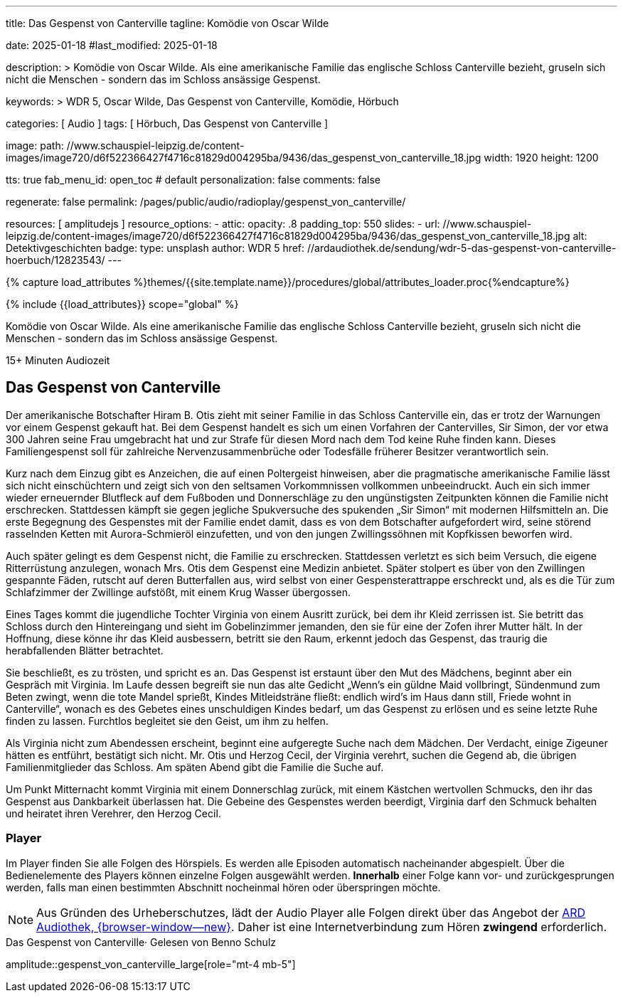 ---
title:                                  Das Gespenst von Canterville
tagline:                                Komödie von Oscar Wilde

date:                                   2025-01-18
#last_modified:                         2025-01-18

description: >
                                        Komödie von Oscar Wilde. Als eine amerikanische Familie
                                        das englische Schloss Canterville bezieht, gruseln sich
                                        nicht die Menschen - sondern das im Schloss ansässige Gespenst.

keywords: >
                                        WDR 5, Oscar Wilde, Das Gespenst von Canterville,
                                        Komödie, Hörbuch

categories:                             [ Audio ]
tags:                                   [ Hörbuch, Das Gespenst von Canterville ]

image:
  path:                                 //www.schauspiel-leipzig.de/content-images/image720/d6f522366427f4716c81829d004295ba/9436/das_gespenst_von_canterville_18.jpg
  width:                                1920
  height:                               1200

tts:                                    true
fab_menu_id:                            open_toc                                # default
personalization:                        false
comments:                               false

regenerate:                             false
permalink:                              /pages/public/audio/radioplay/gespenst_von_canterville/

resources:                              [ amplitudejs ]
resource_options:
  - attic:
      opacity:                          .8
      padding_top:                      550
      slides:
        - url:                          //www.schauspiel-leipzig.de/content-images/image720/d6f522366427f4716c81829d004295ba/9436/das_gespenst_von_canterville_18.jpg
          alt:                          Detektivgeschichten
          badge:
            type:                       unsplash
            author:                     WDR 5
            href:                       //ardaudiothek.de/sendung/wdr-5-das-gespenst-von-canterville-hoerbuch/12823543/
---

// Page Initializer
// =============================================================================
// Enable the Liquid Preprocessor
:page-liquid:

// Set (local) page attributes here
// -----------------------------------------------------------------------------
// :page--attr:                         <attr-value>
:time-num--string:                      15+
:time-de--string:                       Minuten
:time-de--description:                  Audiozeit

//  Load Liquid procedures
// -----------------------------------------------------------------------------
{% capture load_attributes %}themes/{{site.template.name}}/procedures/global/attributes_loader.proc{%endcapture%}

// //www1.wdr.de/mediathek/audio/sendereihen-bilder/wdr5-sendereiehenbild-100~_v-gseagaleriexl.jpg
// //api.ardmediathek.de/image-service/images/urn:ard:image:907eb53ea747a808?w=448&ch=ec1ffce4aa88363d
// //api.ardmediathek.de/image-service/images/u…:image:039bd92f77079adb?w=448&ch=8c8f80ac5b8bf57a

// Load page attributes
// -----------------------------------------------------------------------------
{% include {{load_attributes}} scope="global" %}

// Page content
// ~~~~~~~~~~~~~~~~~~~~~~~~~~~~~~~~~~~~~~~~~~~~~~~~~~~~~~~~~~~~~~~~~~~~~~~~~~~~~
[role="dropcap"]
Komödie von Oscar Wilde. Als eine amerikanische Familie das englische
Schloss Canterville bezieht, gruseln sich nicht die Menschen - sondern
das im Schloss ansässige Gespenst.

[subs=attributes]
++++
<div class="video-title">
  <i class="mdi mdi-gray mdi-clock-time-five-outline mdi-24px mr-2"></i>
  {time-num--string} {time-de--string} {time-de--description}
</div>
++++

// Include sub-documents (if any)
// -----------------------------------------------------------------------------
[role="mt-5"]
== Das Gespenst von Canterville

Der amerikanische Botschafter Hiram B. Otis zieht mit seiner Familie in das
Schloss Canterville ein, das er trotz der Warnungen vor einem Gespenst gekauft
hat. Bei dem Gespenst handelt es sich um einen Vorfahren der Cantervilles,
Sir Simon, der vor etwa 300 Jahren seine Frau umgebracht hat und zur Strafe
für diesen Mord nach dem Tod keine Ruhe finden kann. Dieses Familiengespenst
soll für zahlreiche Nervenzusammenbrüche oder Todesfälle früherer Besitzer
verantwortlich sein.

Kurz nach dem Einzug gibt es Anzeichen, die auf einen Poltergeist hinweisen,
aber die pragmatische amerikanische Familie lässt sich nicht einschüchtern
und zeigt sich von den seltsamen Vorkommnissen vollkommen unbeeindruckt.
Auch ein sich immer wieder erneuernder Blutfleck auf dem Fußboden und
Donnerschläge zu den ungünstigsten Zeitpunkten können die Familie nicht
erschrecken. Stattdessen kämpft sie gegen jegliche Spukversuche des
spukenden „Sir Simon“ mit modernen Hilfsmitteln an. Die erste Begegnung
des Gespenstes mit der Familie endet damit, dass es von dem Botschafter
aufgefordert wird, seine störend rasselnden Ketten mit Aurora-Schmieröl
einzufetten, und von den jungen Zwillingssöhnen mit Kopfkissen beworfen
wird.

Auch später gelingt es dem Gespenst nicht, die Familie zu erschrecken.
Stattdessen verletzt es sich beim Versuch, die eigene Ritterrüstung anzulegen,
wonach Mrs. Otis dem Gespenst eine Medizin anbietet. Später stolpert es über
von den Zwillingen gespannte Fäden, rutscht auf deren Butterfallen aus,
wird selbst von einer Gespensterattrappe erschreckt und, als es die Tür
zum Schlafzimmer der Zwillinge aufstößt, mit einem Krug Wasser übergossen.

Eines Tages kommt die jugendliche Tochter Virginia von einem Ausritt zurück,
bei dem ihr Kleid zerrissen ist. Sie betritt das Schloss durch den Hintereingang
und sieht im Gobelinzimmer jemanden, den sie für eine der Zofen ihrer Mutter
hält. In der Hoffnung, diese könne ihr das Kleid ausbessern, betritt sie den
Raum, erkennt jedoch das Gespenst, das traurig die herabfallenden Blätter
betrachtet.

Sie beschließt, es zu trösten, und spricht es an. Das Gespenst ist erstaunt
über den Mut des Mädchens, beginnt aber ein Gespräch mit Virginia. Im Laufe
dessen begreift sie nun das alte Gedicht „Wenn’s ein güldne Maid vollbringt,
Sündenmund zum Beten zwingt, wenn die tote Mandel sprießt, Kindes
Mitleidsträne fließt: endlich wird’s im Haus dann still, Friede wohnt in
Canterville“, wonach es des Gebetes eines unschuldigen Kindes bedarf, um
das Gespenst zu erlösen und es seine letzte Ruhe finden zu lassen. Furchtlos
begleitet sie den Geist, um ihm zu helfen.

Als Virginia nicht zum Abendessen erscheint, beginnt eine aufgeregte Suche
nach dem Mädchen. Der Verdacht, einige Zigeuner hätten es entführt, bestätigt
sich nicht. Mr. Otis und Herzog Cecil, der Virginia verehrt, suchen die Gegend
ab, die übrigen Familienmitglieder das Schloss. Am späten Abend gibt die
Familie die Suche auf.

Um Punkt Mitternacht kommt Virginia mit einem Donnerschlag zurück, mit einem
Kästchen wertvollen Schmucks, den ihr das Gespenst aus Dankbarkeit überlassen
hat. Die Gebeine des Gespenstes werden beerdigt, Virginia darf den Schmuck
behalten und heiratet ihren Verehrer, den Herzog Cecil.


[role="mt-5"]
=== Player

Im Player finden Sie alle Folgen des Hörspiels. Es werden alle Episoden
automatisch nacheinander abgespielt. Über die Bedienelemente des Players können
einzelne Folgen ausgewählt werden. *Innerhalb* einer Folge kann vor- und
zurückgesprungen werden, falls man einen bestimmten Abschnitt nocheinmal hören
oder überspringen möchte.

[role="mt-4 mb-5"]
[NOTE]
====
Aus Gründen des Urheberschutzes, lädt der Audio Player alle Folgen direkt
über das Angebot der link:https://www.ardaudiothek.de/[ARD Audiothek, {browser-window--new}].
Daher ist eine Internetverbindung zum Hören *zwingend* erforderlich.
====

[role="mt-5 mb-5"]
.Das Gespenst von Canterville· Gelesen von Benno Schulz
amplitude::gespenst_von_canterville_large[role="mt-4 mb-5"]


